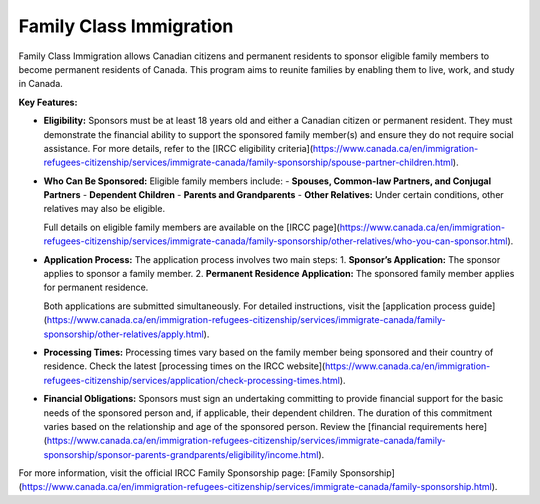 .. _family_class_immigration:

========================================
Family Class Immigration
========================================

Family Class Immigration allows Canadian citizens and permanent residents to sponsor eligible family members to become permanent residents of Canada. This program aims to reunite families by enabling them to live, work, and study in Canada.

**Key Features:**

- **Eligibility:** Sponsors must be at least 18 years old and either a Canadian citizen or permanent resident. They must demonstrate the financial ability to support the sponsored family member(s) and ensure they do not require social assistance. For more details, refer to the [IRCC eligibility criteria](https://www.canada.ca/en/immigration-refugees-citizenship/services/immigrate-canada/family-sponsorship/spouse-partner-children.html).

- **Who Can Be Sponsored:** Eligible family members include:
  - **Spouses, Common-law Partners, and Conjugal Partners**
  - **Dependent Children**
  - **Parents and Grandparents**
  - **Other Relatives:** Under certain conditions, other relatives may also be eligible.
  
  Full details on eligible family members are available on the [IRCC page](https://www.canada.ca/en/immigration-refugees-citizenship/services/immigrate-canada/family-sponsorship/other-relatives/who-you-can-sponsor.html).

- **Application Process:** The application process involves two main steps:
  1. **Sponsor’s Application:** The sponsor applies to sponsor a family member.
  2. **Permanent Residence Application:** The sponsored family member applies for permanent residence.
  
  Both applications are submitted simultaneously. For detailed instructions, visit the [application process guide](https://www.canada.ca/en/immigration-refugees-citizenship/services/immigrate-canada/family-sponsorship/other-relatives/apply.html).

- **Processing Times:** Processing times vary based on the family member being sponsored and their country of residence. Check the latest [processing times on the IRCC website](https://www.canada.ca/en/immigration-refugees-citizenship/services/application/check-processing-times.html).

- **Financial Obligations:** Sponsors must sign an undertaking committing to provide financial support for the basic needs of the sponsored person and, if applicable, their dependent children. The duration of this commitment varies based on the relationship and age of the sponsored person. Review the [financial requirements here](https://www.canada.ca/en/immigration-refugees-citizenship/services/immigrate-canada/family-sponsorship/sponsor-parents-grandparents/eligibility/income.html).

For more information, visit the official IRCC Family Sponsorship page: [Family Sponsorship](https://www.canada.ca/en/immigration-refugees-citizenship/services/immigrate-canada/family-sponsorship.html).
